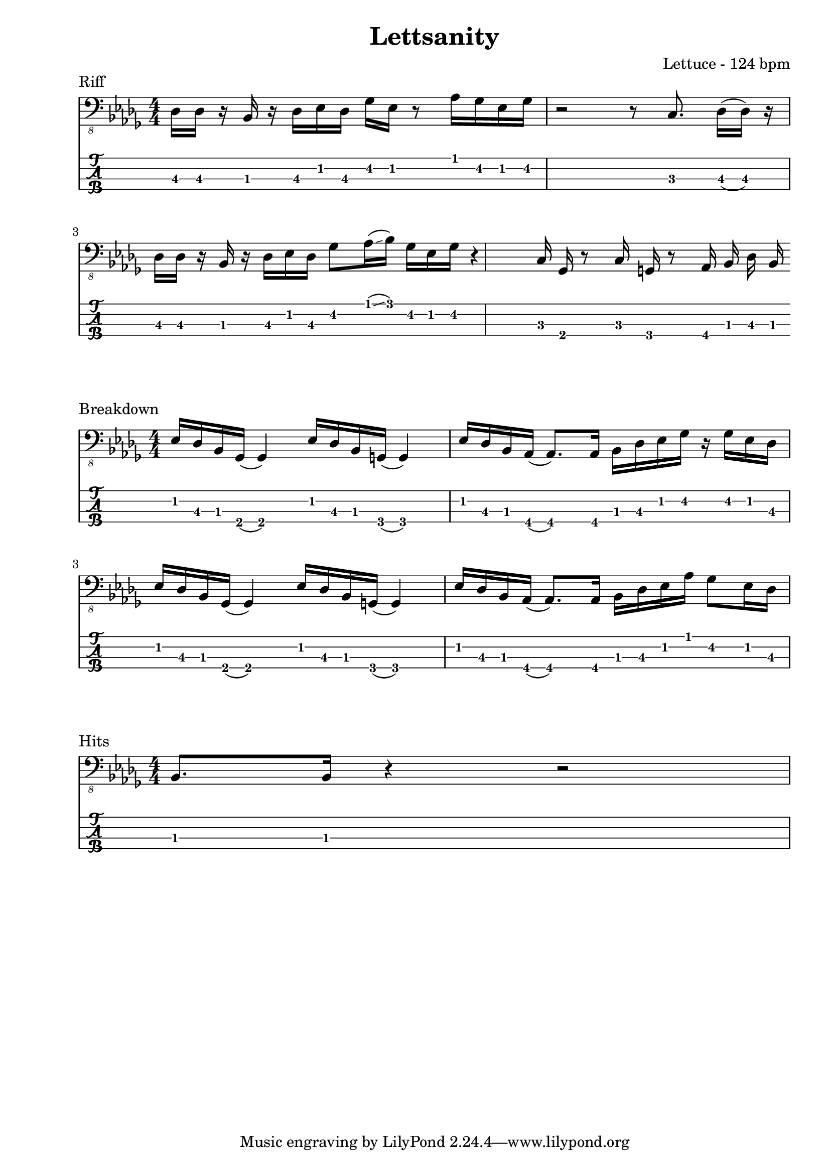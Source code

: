 \version "2.24.2"                  % Version de Lilypond
%#(set-default-paper-size "quarto") % Format de la page, default A4
\paper { left-margin = 2\cm }      % Marge de la page

riff = {
    des,16 des r bes r des ees des ges ees r8 aes16 ges ees ges
    r2 r8 c,8. des16( des) r16 \break
    des16  des r bes r des ees des ges8 aes16(\glissando bes) ges ees ges
    r4 c,16 ges r8 c16 g r8 aes16 bes des bes
}

breakdown = {
    ees,16 des bes ges( ges4) ees'16 des bes g( g4) 
    ees'16 des bes aes( aes8.) aes16 bes des ees ges r ges ees des \break
    ees16 des bes ges( ges4) ees'16 des bes g( g4)
    ees'16 des bes aes( aes8.) aes16 bes des ees aes ges8 ees16 des  
}

hits = {
    bes,,8. bes16 r4 r2
}

\book {    
    
    \header {                                % Metadonnées 
        title    = "Lettsanity"              % Titre
        composer = "Lettuce - 124 bpm"       % Compositeur
    }

    \score {
        
        \layout {
            ragged-right = ##f
            indent = 0\cm
        }
        \header {
            piece = "Riff"
        }
        <<
            \new Staff = "Basse G." {
                \numericTimeSignature \time 4/4 % Signature de temps 4/4
                \clef "bass_8"
                \key des \major
                \relative { \riff }
            } 

            \new TabStaff = "Basse Tabs."
            \with { stringTunings = #bass-tuning } {
                \relative c { \riff }
            }
        >>
    }

    \score {
        
        \layout {
            ragged-right = ##f
            indent = 0\cm
        }
        \header {
            piece = "Breakdown"
        }
        <<
            \new Staff = "Basse G." {
                \numericTimeSignature \time 4/4 % Signature de temps 4/4
                \clef "bass_8"
                \key des \major
                \relative { \breakdown }
            } 

            \new TabStaff = "Basse Tabs."
            \with { stringTunings = #bass-tuning } {
                \relative c { \breakdown }
            }
        >>
    }

     \score {
        
        \layout {
            ragged-right = ##f
            indent = 0\cm
        }
        \header {
            piece = "Hits"
        }
        <<
            \new Staff = "Basse G." {
                \numericTimeSignature \time 4/4 % Signature de temps 4/4
                \clef "bass_8"
                \key des \major
                \relative { \hits }
            } 

            \new TabStaff = "Basse Tabs."
            \with { stringTunings = #bass-tuning } {
                \relative { \hits }
            }
        >>
    }


}

%Main Riff
%G||-------------------------------|-------------------------|
%D||----------------4------6-4---4-|-------------------------|
%A||--4-4-----4-4-6---6--------6---|------------3----4-------|
%E||-------6-----------------------|-------------------------|
%
%--------------------------------|-----------------------------|
%----------------4--6g7--6-4---4-|-----------------------------|
%--4-4-----4-4-6-------------6---|-------4------4----------4---|
%-------6------------------------|---------3------4----4-6---6-|
%
%Breakdown
%----------------------------|-------------------------------|
%----------------------------|---------------------4---4-----|
%--6-4----------6-4----------|--6-4------------4-6-------6-4-|
%------6-2----------6-3------|------6-4----4-6---------------|
%
%----------------------------|-------------------------------|
%----------------------------|---------------------6-4-------|
%--6-4----------6-4----------|--6-4------------4-6-------6-4-|
%------6-2----------6-3------|------6-4----4-6---------------|

%Whenever there are hits
%----------------|
%----------------|
%----------------|
%--6-----6-------|
